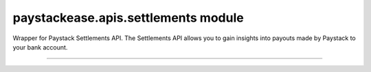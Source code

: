 paystackease.apis.settlements module
------------------------------------

.. :py:currentmodule:: paystackease.apis.settlements


Wrapper for Paystack Settlements API. The Settlements API allows you to gain insights into payouts made by Paystack to your bank account.

-----------------------------------------------------------------


.. py:class:: SettlementClientAPI(secret_key: str = None)

    Bases: :py:class:`~paystackease.base.PayStackBaseClientAPI`

    Paystack Settlement API Reference: `Settlements`_

    .. py:method:: list_settlement_transactions(settlement_id: int, per_page: int | None = None, page: int | None = None, from_date: date | None = None, to_date: date | None = None)→ dict[source]

        Get the transactions that make up a particular settlement

        :param settlement_id: ID of the settlement
        :type settlement_id: int
        :param per_page: The number of plans per page
        :type per_page: int, optional
        :param page: The page number
        :type page: int, optional
        :param from_date:
        :type from_date:
        :param to_date:
        :type to_date:

        :return: The response from the API
        :rtype: dict

    .. py:method:: list_settlements(per_page: int | None = None, page: int | None = None, status: str | None = None, subaccount: str | None = None, from_date: date | None = None, to_date: date | None = None)→ dict

        List all settlements made to your settlement accounts

        :param per_page: The number of plans per page
        :type per_page: int, optional
        :param page: The page number
        :type page: int, optional
        :param status: Values can be any of the following: success, processing, pending or failed.
        :param from_date:
        :type from_date:
        :param to_date:
        :type to_date:

        :return: The response from the API
        :rtype: dict


.. _Settlements: https://paystack.com/docs/api/settlement/
